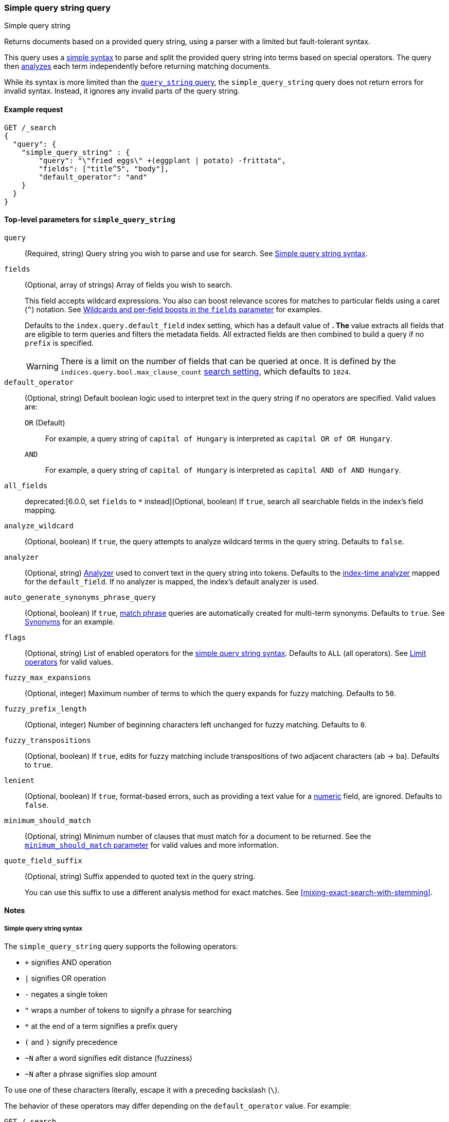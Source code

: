 [[query-dsl-simple-query-string-query]]
=== Simple query string query
++++
<titleabbrev>Simple query string</titleabbrev>
++++

Returns documents based on a provided query string, using a parser with a
limited but fault-tolerant syntax.

This query uses a <<simple-query-string-syntax,simple syntax>> to parse and
split the provided query string into terms based on special operators. The query
then <<analysis,analyzes>> each term independently before returning matching
documents.

While its syntax is more limited than the
<<query-dsl-query-string-query,`query_string` query>>, the `simple_query_string`
query does not return errors for invalid syntax. Instead, it ignores any invalid
parts of the query string.

[[simple-query-string-query-ex-request]]
==== Example request

[source,console]
--------------------------------------------------
GET /_search
{
  "query": {
    "simple_query_string" : {
        "query": "\"fried eggs\" +(eggplant | potato) -frittata",
        "fields": ["title^5", "body"],
        "default_operator": "and"
    }
  }
}
--------------------------------------------------


[[simple-query-string-top-level-params]]
==== Top-level parameters for `simple_query_string`

`query`::
(Required, string) Query string you wish to parse and use for search. See <<simple-query-string-syntax>>.

`fields`::
+
--
(Optional, array of strings) Array of fields you wish to search.

This field accepts wildcard expressions. You also can boost relevance scores for
matches to particular fields using a caret (`^`) notation. See
<<simple-query-string-boost>> for examples.

Defaults to the `index.query.default_field` index setting, which has a default
value of `*`. The `*` value extracts all fields that are eligible to term
queries and filters the metadata fields. All extracted fields are then combined
to build a query if no `prefix` is specified.

WARNING: There is a limit on the number of fields that can be queried at once.
It is defined by the `indices.query.bool.max_clause_count`
<<search-settings,search setting>>, which defaults to `1024`.
--

`default_operator`::
+
--
(Optional, string) Default boolean logic used to interpret text in the query
string if no operators are specified. Valid values are:

`OR` (Default)::
For example, a query string of `capital of Hungary` is interpreted as `capital
OR of OR Hungary`.

`AND`::
For example, a query string of `capital of Hungary` is interpreted as `capital
AND of AND Hungary`.
--

`all_fields`::
deprecated:[6.0.0, set `fields` to `*` instead](Optional, boolean) If `true`,
search all searchable fields in the index's field mapping.

`analyze_wildcard`::
(Optional, boolean) If `true`, the query attempts to analyze wildcard terms in
the query string. Defaults to `false`.

`analyzer`::
(Optional, string) <<analysis,Analyzer>> used to convert text in the
query string into tokens. Defaults to the
<<specify-index-time-analyzer,index-time analyzer>> mapped for the
`default_field`. If no analyzer is mapped, the index's default analyzer is used.

`auto_generate_synonyms_phrase_query`::
(Optional, boolean) If `true`, <<query-dsl-match-query-phrase,match phrase>>
queries are automatically created for multi-term synonyms. Defaults to `true`.
See <<simple-query-string-synonyms>> for an example.

`flags`::
(Optional, string) List of enabled operators for the
<<simple-query-string-syntax,simple query string syntax>>. Defaults to `ALL`
(all operators). See <<supported-flags>> for valid values.

`fuzzy_max_expansions`::
(Optional, integer) Maximum number of terms to which the query expands for fuzzy
matching. Defaults to `50`.

`fuzzy_prefix_length`::
(Optional, integer) Number of beginning characters left unchanged for fuzzy
matching. Defaults to `0`.

`fuzzy_transpositions`::
(Optional, boolean) If `true`, edits for fuzzy matching include
transpositions of two adjacent characters (ab → ba). Defaults to `true`.

`lenient`::
(Optional, boolean) If `true`, format-based errors, such as providing a text
value for a <<number,numeric>> field, are ignored. Defaults to `false`.

`minimum_should_match`::
(Optional, string) Minimum number of clauses that must match for a document to
be returned. See the <<query-dsl-minimum-should-match, `minimum_should_match`
parameter>> for valid values and more information.

`quote_field_suffix`::
+
--
(Optional, string) Suffix appended to quoted text in the query string.

You can use this suffix to use a different analysis method for exact matches.
See <<mixing-exact-search-with-stemming>>.
--


[[simple-query-string-query-notes]]
==== Notes

[[simple-query-string-syntax]]
===== Simple query string syntax
The `simple_query_string` query supports the following operators:

* `+` signifies AND operation
* `|` signifies OR operation
* `-` negates a single token
* `"` wraps a number of tokens to signify a phrase for searching
* `*` at the end of a term signifies a prefix query
* `(` and `)` signify precedence
* `~N` after a word signifies edit distance (fuzziness)
* `~N` after a phrase signifies slop amount

To use one of these characters literally, escape it with a preceding backslash
(`\`).

The behavior of these operators may differ depending on the `default_operator`
value. For example:

[source,console]
--------------------------------------------------
GET /_search
{
    "query": {
        "simple_query_string" : {
            "fields" : ["content"],
            "query" : "foo bar -baz"
        }
    }
}
--------------------------------------------------

This search is intended to only return documents containing `foo` or `bar` that
also do **not** contain `baz`. However because of a `default_operator` of `OR`,
this search actually returns documents that contain `foo` or `bar` and any
documents that don't contain `baz`. To return documents as intended, change the
query string to `foo bar +-baz`.

[[supported-flags]]
===== Limit operators
You can use the `flags` parameter to limit the supported operators for the
simple query string syntax.

To explicitly enable only specific operators, use a `|` separator. For example,
a `flags` value of `OR|AND|PREFIX` disables all operators except `OR`, `AND`,
and `PREFIX`.

[source,console]
--------------------------------------------------
GET /_search
{
    "query": {
        "simple_query_string" : {
            "query" : "foo | bar + baz*",
            "flags" : "OR|AND|PREFIX"
        }
    }
}
--------------------------------------------------

[[supported-flags-values]]
====== Valid values
The available flags are:

`ALL` (Default)::
Enables all optional operators.

`AND`::
Enables the `+` AND operator.

`ESCAPE`::
Enables `\` as an escape character.

`FUZZY`::
Enables the `~N` operator after a word, where `N` is an integer denoting the
allowed edit distance for matching. See <<fuzziness>>.

`NEAR`::
Enables the `~N` operator, after a phrase where `N` is the maximum number of
positions allowed between matching tokens. Synonymous to `SLOP`. 

`NONE`::
Disables all operators.

`NOT`::
Enables the `-` NOT operator.

`OR`::
Enables the `\|` OR operator.

`PHRASE`::
Enables the `"` quotes operator used to search for phrases.

`PRECEDENCE`::
Enables the `(` and `)` operators to control operator precedence.

`PREFIX`::
Enables the `*` prefix operator.

`SLOP`::
Enables the `~N` operator, after a phrase where `N` is maximum number of
positions allowed between matching tokens. Synonymous to `NEAR`.

`WHITESPACE`::
Enables whitespace as split characters.

[[simple-query-string-boost]]
===== Wildcards and per-field boosts in the `fields` parameter

Fields can be specified with wildcards, eg:

[source,console]
--------------------------------------------------
GET /_search
{
  "query": {
    "simple_query_string" : {
      "query":    "Will Smith",
      "fields": [ "title", "*_name" ] <1>
    }
  }
}
--------------------------------------------------

<1> Query the `title`, `first_name` and `last_name` fields.

Individual fields can be boosted with the caret (`^`) notation:

[source,console]
--------------------------------------------------
GET /_search
{
  "query": {
    "simple_query_string" : {
      "query" : "this is a test",
      "fields" : [ "subject^3", "message" ] <1>
    }
  }
}
--------------------------------------------------

<1> The `subject` field is three times as important as the `message` field.

[[simple-query-string-synonyms]]
===== Synonyms

The `simple_query_string` query supports multi-terms synonym expansion with the <<analysis-synonym-graph-tokenfilter,
synonym_graph>> token filter. When this filter is used, the parser creates a phrase query for each multi-terms synonyms.
For example, the following synonym: `"ny, new york" would produce:`

`(ny OR ("new york"))`

It is also possible to match multi terms synonyms with conjunctions instead:

[source,console]
--------------------------------------------------
GET /_search
{
   "query": {
       "simple_query_string" : {
           "query" : "ny city",
           "auto_generate_synonyms_phrase_query" : false
       }
   }
}
--------------------------------------------------

The example above creates a boolean query:

`(ny OR (new AND york)) city)`

that matches documents with the term `ny` or the conjunction `new AND york`.
By default the parameter `auto_generate_synonyms_phrase_query` is set to `true`.


